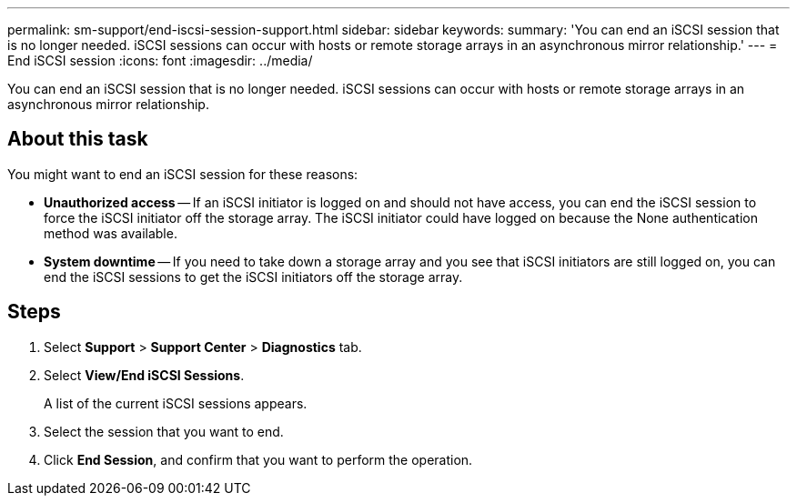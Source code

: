 ---
permalink: sm-support/end-iscsi-session-support.html
sidebar: sidebar
keywords: 
summary: 'You can end an iSCSI session that is no longer needed. iSCSI sessions can occur with hosts or remote storage arrays in an asynchronous mirror relationship.'
---
= End iSCSI session
:icons: font
:imagesdir: ../media/

[.lead]
You can end an iSCSI session that is no longer needed. iSCSI sessions can occur with hosts or remote storage arrays in an asynchronous mirror relationship.

== About this task

You might want to end an iSCSI session for these reasons:

* *Unauthorized access* -- If an iSCSI initiator is logged on and should not have access, you can end the iSCSI session to force the iSCSI initiator off the storage array. The iSCSI initiator could have logged on because the None authentication method was available.
* *System downtime* -- If you need to take down a storage array and you see that iSCSI initiators are still logged on, you can end the iSCSI sessions to get the iSCSI initiators off the storage array.

== Steps

. Select *Support* > *Support Center* > *Diagnostics* tab.
. Select *View/End iSCSI Sessions*.
+
A list of the current iSCSI sessions appears.

. Select the session that you want to end.
. Click *End Session*, and confirm that you want to perform the operation.
